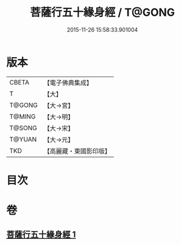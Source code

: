 #+TITLE: 菩薩行五十緣身經 / T@GONG
#+DATE: 2015-11-26 15:58:33.901004
* 版本
 |     CBETA|【電子佛典集成】|
 |         T|【大】     |
 |    T@GONG|【大→宮】   |
 |    T@MING|【大→明】   |
 |    T@SONG|【大→宋】   |
 |    T@YUAN|【大→元】   |
 |       TKD|【高麗藏・東國影印版】|

* 目次
* 卷
** [[file:KR6i0518_001.txt][菩薩行五十緣身經 1]]
